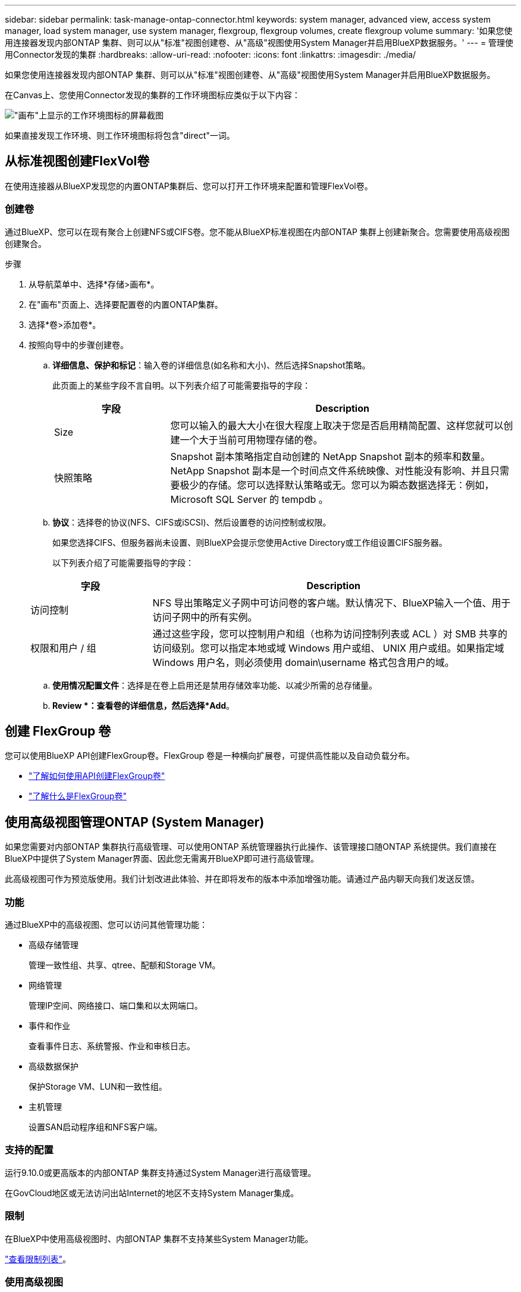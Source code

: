 ---
sidebar: sidebar 
permalink: task-manage-ontap-connector.html 
keywords: system manager, advanced view, access system manager, load system manager, use system manager, flexgroup, flexgroup volumes, create flexgroup volume 
summary: '如果您使用连接器发现内部ONTAP 集群、则可以从"标准"视图创建卷、从"高级"视图使用System Manager并启用BlueXP数据服务。' 
---
= 管理使用Connector发现的集群
:hardbreaks:
:allow-uri-read: 
:nofooter: 
:icons: font
:linkattrs: 
:imagesdir: ./media/


[role="lead"]
如果您使用连接器发现内部ONTAP 集群、则可以从"标准"视图创建卷、从"高级"视图使用System Manager并启用BlueXP数据服务。

在Canvas上、您使用Connector发现的集群的工作环境图标应类似于以下内容：

image:screenshot-connector-we.png["\"画布\"上显示的工作环境图标的屏幕截图"]

如果直接发现工作环境、则工作环境图标将包含"direct"一词。



== 从标准视图创建FlexVol卷

在使用连接器从BlueXP发现您的内置ONTAP集群后、您可以打开工作环境来配置和管理FlexVol卷。



=== 创建卷

通过BlueXP、您可以在现有聚合上创建NFS或CIFS卷。您不能从BlueXP标准视图在内部ONTAP 集群上创建新聚合。您需要使用高级视图创建聚合。

.步骤
. 从导航菜单中、选择*存储>画布*。
. 在"画布"页面上、选择要配置卷的内置ONTAP集群。
. 选择*卷>添加卷*。
. 按照向导中的步骤创建卷。
+
.. *详细信息、保护和标记*：输入卷的详细信息(如名称和大小)、然后选择Snapshot策略。
+
此页面上的某些字段不言自明。以下列表介绍了可能需要指导的字段：

+
[cols="2,6"]
|===
| 字段 | Description 


| Size | 您可以输入的最大大小在很大程度上取决于您是否启用精简配置、这样您就可以创建一个大于当前可用物理存储的卷。 


| 快照策略 | Snapshot 副本策略指定自动创建的 NetApp Snapshot 副本的频率和数量。NetApp Snapshot 副本是一个时间点文件系统映像、对性能没有影响、并且只需要极少的存储。您可以选择默认策略或无。您可以为瞬态数据选择无：例如， Microsoft SQL Server 的 tempdb 。 
|===
.. *协议*：选择卷的协议(NFS、CIFS或iSCSI)、然后设置卷的访问控制或权限。
+
如果您选择CIFS、但服务器尚未设置、则BlueXP会提示您使用Active Directory或工作组设置CIFS服务器。

+
以下列表介绍了可能需要指导的字段：

+
[cols="2,6"]
|===
| 字段 | Description 


| 访问控制 | NFS 导出策略定义子网中可访问卷的客户端。默认情况下、BlueXP输入一个值、用于访问子网中的所有实例。 


| 权限和用户 / 组 | 通过这些字段，您可以控制用户和组（也称为访问控制列表或 ACL ）对 SMB 共享的访问级别。您可以指定本地或域 Windows 用户或组、 UNIX 用户或组。如果指定域 Windows 用户名，则必须使用 domain\username 格式包含用户的域。 
|===
.. *使用情况配置文件*：选择是在卷上启用还是禁用存储效率功能、以减少所需的总存储量。
.. *Review *：查看卷的详细信息，然后选择*Add*。






== 创建 FlexGroup 卷

您可以使用BlueXP API创建FlexGroup卷。FlexGroup 卷是一种横向扩展卷，可提供高性能以及自动负载分布。

* https://docs.netapp.com/us-en/bluexp-automation/cm/wf_onprem_flexgroup_ontap_create_vol.html["了解如何使用API创建FlexGroup卷"^]
* https://docs.netapp.com/us-en/ontap/flexgroup/definition-concept.html["了解什么是FlexGroup卷"^]




== 使用高级视图管理ONTAP (System Manager)

如果您需要对内部ONTAP 集群执行高级管理、可以使用ONTAP 系统管理器执行此操作、该管理接口随ONTAP 系统提供。我们直接在BlueXP中提供了System Manager界面、因此您无需离开BlueXP即可进行高级管理。

此高级视图可作为预览版使用。我们计划改进此体验、并在即将发布的版本中添加增强功能。请通过产品内聊天向我们发送反馈。



=== 功能

通过BlueXP中的高级视图、您可以访问其他管理功能：

* 高级存储管理
+
管理一致性组、共享、qtree、配额和Storage VM。

* 网络管理
+
管理IP空间、网络接口、端口集和以太网端口。

* 事件和作业
+
查看事件日志、系统警报、作业和审核日志。

* 高级数据保护
+
保护Storage VM、LUN和一致性组。

* 主机管理
+
设置SAN启动程序组和NFS客户端。





=== 支持的配置

运行9.10.0或更高版本的内部ONTAP 集群支持通过System Manager进行高级管理。

在GovCloud地区或无法访问出站Internet的地区不支持System Manager集成。



=== 限制

在BlueXP中使用高级视图时、内部ONTAP 集群不支持某些System Manager功能。

link:reference-limitations.html["查看限制列表"]。



=== 使用高级视图

打开内部ONTAP工作环境、然后选择"高级视图"选项。

.步骤
. 在"画布"页面上、选择要配置卷的内置ONTAP集群。
. 在右上角，选择*切换到高级视图*。
+
image:screenshot-advanced-view.png["内部ONTAP 工作环境的屏幕截图、其中显示了切换到高级视图选项。"]

. 如果出现确认消息，请仔细阅读并选择*Close*(关闭*)。
. 使用System Manager管理ONTAP。
. 如果需要，请选择*切换到标准视图*以通过BlueXP返回标准管理。
+
image:screenshot-standard-view.png["内部ONTAP 工作环境的屏幕截图、其中显示了切换到标准视图选项。"]





=== 获取有关System Manager的帮助

如果在ONTAP 中使用System Manager需要帮助、请参见 https://docs.netapp.com/us-en/ontap/index.html["ONTAP 文档"^] 了解分步说明。以下链接可能会有所帮助：

* https://docs.netapp.com/us-en/ontap/volume-admin-overview-concept.html["卷和LUN管理"^]
* https://docs.netapp.com/us-en/ontap/network-manage-overview-concept.html["网络管理"^]
* https://docs.netapp.com/us-en/ontap/concept_dp_overview.html["数据保护"^]




== 启用BlueXP服务

在您的工作环境中启用BlueXP数据服务、以复制数据、备份数据、对数据进行分层等。

复制数据:: 在Cloud Volumes ONTAP 系统、适用于ONTAP 的Amazon FSx文件系统和ONTAP 集群之间复制数据。选择一次性数据复制(可帮助您将数据移入和移出云)、或者选择重复计划(有助于灾难恢复或长期数据保留)。
+
--
https://docs.netapp.com/us-en/bluexp-replication/task-replicating-data.html["复制文档"^]

--
备份数据:: 将数据从内部ONTAP 系统备份到云中的低成本对象存储。
+
--
https://docs.netapp.com/us-en/bluexp-backup-recovery/concept-backup-to-cloud.html["备份和恢复文档"^]

--
扫描，映射和分类数据:: 扫描企业内部集群以映射数据并对数据进行分类、并确定私有信息。这有助于降低安全性和合规性风险，降低存储成本，并有助于您的数据迁移项目。
+
--
https://docs.netapp.com/us-en/bluexp-classification/concept-cloud-compliance.html["分类文档"^]

--
将数据分层到云:: 通过自动将非活动数据从 ONTAP 集群分层到对象存储，将数据中心扩展到云。
+
--
https://docs.netapp.com/us-en/bluexp-tiering/concept-cloud-tiering.html["层文档"^]

--
保持运行状况、正常运行时间和性能:: 在发生中断或故障之前、对ONTAP 集群实施建议的修复。
+
--
https://docs.netapp.com/us-en/bluexp-operational-resiliency/index.html["操作故障恢复能力文档"^]

--
确定容量较低的集群:: 确定容量较低的集群、查看集群的当前容量和预测容量等。
+
--
https://docs.netapp.com/us-en/bluexp-economic-efficiency/index.html["经济效率文档"^]

--

